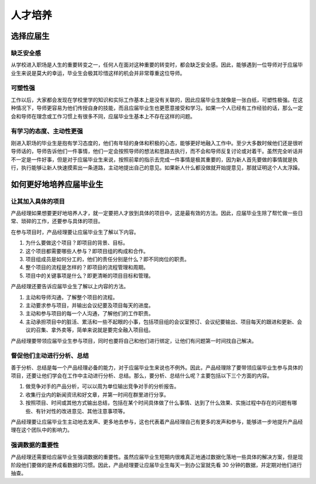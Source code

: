 
人才培养
========

选择应届生
----------

缺乏安全感
~~~~~~~~~~

从学校进入职场是人生的重要转变之一，任何人在面对这种重要的转变时，都会缺乏安全感。因此，能够遇到一位导师对于应届毕业生来说是莫大的幸运，毕业生会极其珍惜这样的机会并非常尊重这位导师。

可塑性强
~~~~~~~~

工作以后，大家都会发现在学校里学的知识和实际工作基本上是没有关联的，因此应届毕业生就像是一张白纸，可塑性极强。在这种情况下，导师更容易为他们传授自身的技能，而且应届毕业生也更愿意接受和学习。如果一个人已经有工作经验的话，那么一定会和导师在理念或工作习惯上有很多不同，应届毕业生基本上不存在这样的问题。

有学习的态度、主动性更强
~~~~~~~~~~~~~~~~~~~~~~~~

刚进入职场的毕业生是抱有学习态度的，他们有年轻的身体和积极的心态，能够更好地融入工作中。至少大多数时候他们还是很听导师话的，导师告诉他们一件事情，他们一定会按照导师的想法和思路去执行，而不会和导师反复讨论或对着干。虽然完全听话并不一定是一件好事，但是对于应届毕业生来说，按照前辈的指示去完成一件事情是极其重要的，因为新人首先要做的事情就是执行，执行能够让新人快速摸索出一条道路，主动地提出自己的意见。如果新人什么都没做就开始提意见，那就证明这个人太浮躁。

如何更好地培养应届毕业生
------------------------

让其加入具体的项目
~~~~~~~~~~~~~~~~~~

产品经理如果想要更好地培养人才，就一定要把人才放到具体的项目中，这是最有效的方法。因此，应届毕业生除了帮忙做一些日常、琐碎的工作，还要参与具体的项目。

在参与项目时，产品经理要让应届毕业生了解以下内容。

1. 为什么要做这个项目？即项目的背景、目标。
2. 这个项目都需要哪些人参与？即项目组的构成和合作。
3. 项目组成员是如何分工的，他们的责任分别是什么？即不同岗位的职责。
4. 整个项目的流程是怎样的？即项目的流程管理和周期。
5. 项目中的关键事项是什么？即更清晰的项目目标和管理。

产品经理还要告诉应届毕业生了解以上内容的方法。

1. 主动和导师沟通，了解整个项目的流程。
2. 主动要求参与项目，并输出会议纪要及项目每天的进度。
3. 主动和参与项目的每一个人沟通，了解他们的工作职责。
4. 主动承担项目中的脏活、累活和一些不起眼的小事，包括项目组的会议室预订、会议纪要输出、项目每天的跟进和更新、会议的召集、拿外卖等，简单来说就是要完全融入项目组。

产品经理要带领应届毕业生参与项目，同时也要将自己和他们进行绑定，让他们有问题第一时间找自己解决。

督促他们主动进行分析、总结
~~~~~~~~~~~~~~~~~~~~~~~~~~

善于分析、总结是每一个产品经理必备的能力，对于应届毕业生来说也不例外。因此，产品经理除了要带领应届毕业生参与具体的项目，还要让他们学会在工作中主动进行分析、总结。那么，要分析、总结什么呢？主要包括以下三个方面的内容。

1. 做竞争对手的产品分析，可以以周为单位输出竞争对手的分析报告。
2. 收集行业内的新闻资讯和好文章，并第一时间在群里进行分享。
3. 按照项目、时间或其他方式输出总结，包括在某个时间具体做了什么事情、达到了什么效果、实施过程中存在的问题有哪些、有针对性的改进意见、其他注意事项等。

产品经理要让应届毕业生主动地去发声、更多地去参与，这也代表着产品经理自己有更多的发声和参与，能够进一步地提升产品经理在这个团队中的影响力。

强调数据的重要性
~~~~~~~~~~~~~~~~

产品经理还需要给应届毕业生强调数据的重要性。虽然应届毕业生短期内很难真正地通过数据化落地一些具体的解决方案，但是现阶段他们要做的是养成看数据的习惯。因此，产品经理要让应届毕业生每天一到办公室就先看
30 分钟的数据，并定期对他们进行抽查。
